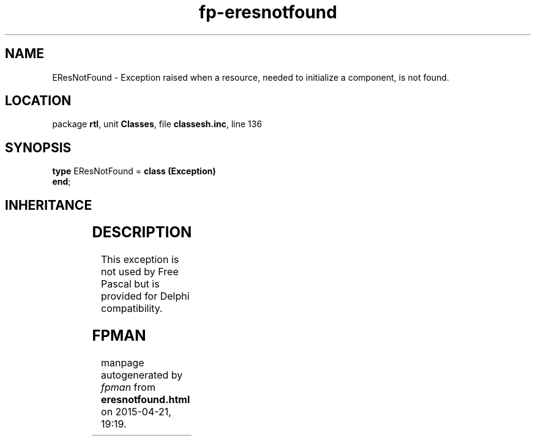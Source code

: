 .\" file autogenerated by fpman
.TH "fp-eresnotfound" 3 "2014-03-14" "fpman" "Free Pascal Programmer's Manual"
.SH NAME
EResNotFound - Exception raised when a resource, needed to initialize a component, is not found.
.SH LOCATION
package \fBrtl\fR, unit \fBClasses\fR, file \fBclassesh.inc\fR, line 136
.SH SYNOPSIS
\fBtype\fR EResNotFound = \fBclass (Exception)\fR
.br
\fBend\fR;
.SH INHERITANCE
.TS
l l
l l
l l.
\fBEResNotFound\fR	Exception raised when a resource, needed to initialize a component, is not found.
\fBException\fR	Base class of all exceptions.
\fBTObject\fR	Base class of all classes.
.TE
.SH DESCRIPTION
This exception is not used by Free Pascal but is provided for Delphi compatibility.


.SH FPMAN
manpage autogenerated by \fIfpman\fR from \fBeresnotfound.html\fR on 2015-04-21, 19:19.

